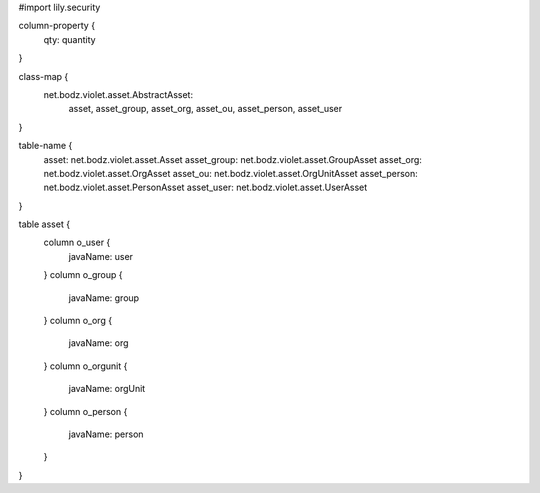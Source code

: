 #\import lily.security

column-property {
    qty:                quantity
}

class-map {
    net.bodz.violet.asset.AbstractAsset: \
        asset, \
        asset_group, \
        asset_org, \
        asset_ou, \
        asset_person, \
        asset_user
}

table-name {
    asset:              net.bodz.violet.asset.Asset
    asset_group:        net.bodz.violet.asset.GroupAsset
    asset_org:          net.bodz.violet.asset.OrgAsset
    asset_ou:           net.bodz.violet.asset.OrgUnitAsset
    asset_person:       net.bodz.violet.asset.PersonAsset
    asset_user:         net.bodz.violet.asset.UserAsset
}

table asset {
    column o_user {
        javaName: user
    }
    column o_group {
        javaName: group
    }
    column o_org {
        javaName: org
    }
    column o_orgunit {
        javaName: orgUnit
    }
    column o_person {
        javaName: person
    }
}
